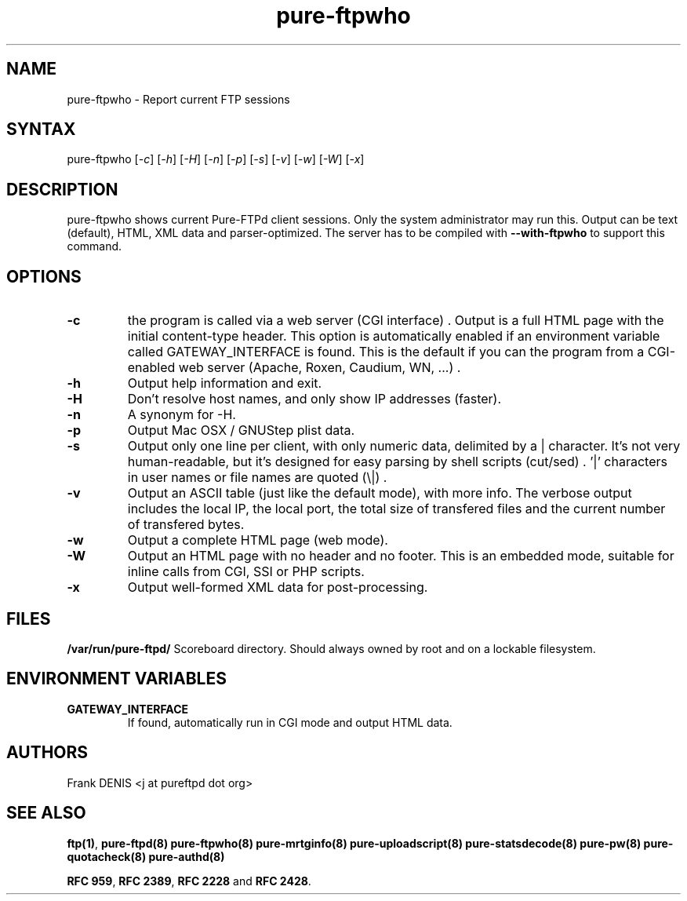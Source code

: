 .TH "pure-ftpwho" "8" "1.0.42" "Pure-FTPd team" "Pure-FTPd"
.SH "NAME"
.LP 
pure\-ftpwho \- Report current FTP sessions
.SH "SYNTAX"
.LP 
pure\-ftpwho [\fI\-c\fP] [\fI\-h\fP] [\fI\-H\fP] [\fI\-n\fP] [\fI\-p\fP] [\fI\-s\fP] [\fI\-v\fP] [\fI\-w\fP] [\fI\-W\fP] [\fI\-x\fP]
.SH "DESCRIPTION"
.LP 
pure\-ftpwho shows current Pure\-FTPd client sessions.
Only the system administrator may run this.
Output can be text (default), HTML, XML data and parser-optimized.
The server has to be compiled with
.B \-\-with\-ftpwho
to support this command.
.SH "OPTIONS"
.TP 
\fB\-c\fR
the program is called via a web server (CGI interface) . Output is a
full HTML page with the initial content\-type header. This option is
automatically enabled if an environment variable called GATEWAY_INTERFACE is
found. This is the default if you can the program from a CGI\-enabled web
server (Apache, Roxen, Caudium, WN, ...) .
.TP 
\fB\-h\fR
Output help information and exit.
.TP 
\fB\-H\fR
Don't resolve host names, and only show IP addresses (faster).
.TP 
\fB\-n\fR
A synonym for \-H.
.TP 
\fB\-p\fR
Output Mac OSX / GNUStep plist data.
.TP 
\fB\-s\fR
Output only one line per client, with only numeric data, delimited by a | character.
It's not very human-readable, but it's designed for easy parsing by shell scripts (cut/sed) .
\&'|' characters in user names or file names are quoted (\e|) .
.TP 
\fB\-v\fR
Output an ASCII table (just like the default mode), with more info.
The verbose output includes the local IP, the local port, the total size of
transfered files and the current number of transfered bytes.
.TP 
\fB\-w\fR
Output a complete HTML page (web mode).
.TP 
\fB\-W\fR
Output an HTML page with no header and no footer. This is an embedded
mode, suitable for inline calls from CGI, SSI or PHP scripts.
.TP 
\fB\-x\fR
Output well\-formed XML data for post\-processing.

.SH "FILES"
.LP 
\fB/var/run/pure-ftpd/\fP
Scoreboard directory. Should always owned by root and on a lockable
filesystem.

.SH "ENVIRONMENT VARIABLES"
.TP 
\fBGATEWAY_INTERFACE\fP
If found, automatically run in CGI mode and output HTML data.

.SH "AUTHORS"
.LP 
Frank DENIS <j at pureftpd dot org>

.SH "SEE ALSO"
.BR "ftp(1)" ,
.BR "pure-ftpd(8)"
.BR "pure-ftpwho(8)"
.BR "pure-mrtginfo(8)"
.BR "pure-uploadscript(8)"
.BR "pure-statsdecode(8)"
.BR "pure-pw(8)"
.BR "pure-quotacheck(8)"
.BR "pure-authd(8)"

.BR "RFC 959" ,
.BR "RFC 2389",
.BR "RFC 2228" " and"
.BR "RFC 2428" .
